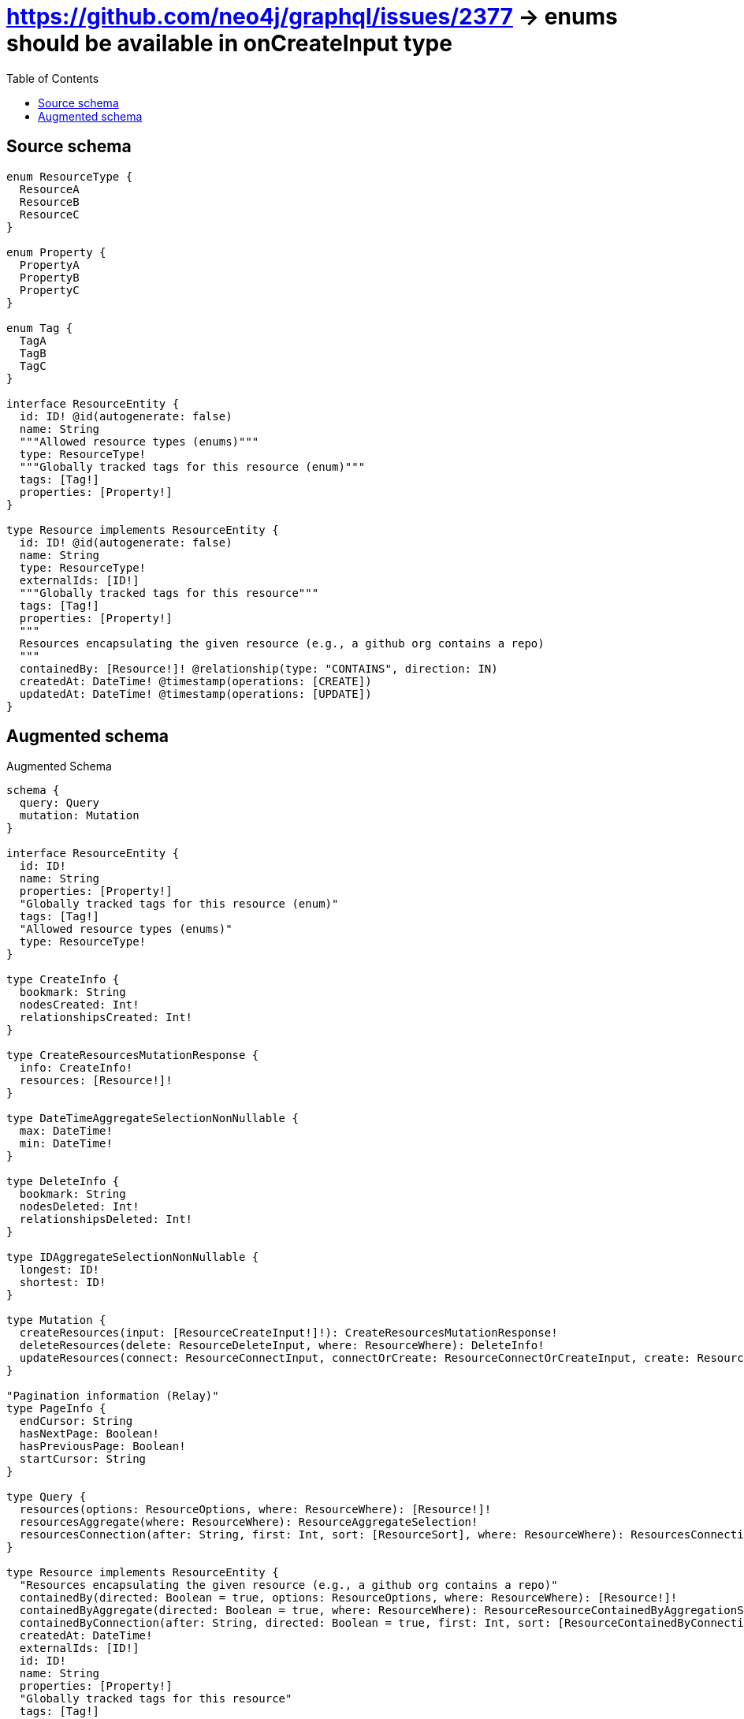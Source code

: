 :toc:

= https://github.com/neo4j/graphql/issues/2377 -> enums should be available in onCreateInput type

== Source schema

[source,graphql,schema=true]
----
enum ResourceType {
  ResourceA
  ResourceB
  ResourceC
}

enum Property {
  PropertyA
  PropertyB
  PropertyC
}

enum Tag {
  TagA
  TagB
  TagC
}

interface ResourceEntity {
  id: ID! @id(autogenerate: false)
  name: String
  """Allowed resource types (enums)"""
  type: ResourceType!
  """Globally tracked tags for this resource (enum)"""
  tags: [Tag!]
  properties: [Property!]
}

type Resource implements ResourceEntity {
  id: ID! @id(autogenerate: false)
  name: String
  type: ResourceType!
  externalIds: [ID!]
  """Globally tracked tags for this resource"""
  tags: [Tag!]
  properties: [Property!]
  """
  Resources encapsulating the given resource (e.g., a github org contains a repo)
  """
  containedBy: [Resource!]! @relationship(type: "CONTAINS", direction: IN)
  createdAt: DateTime! @timestamp(operations: [CREATE])
  updatedAt: DateTime! @timestamp(operations: [UPDATE])
}
----

== Augmented schema

.Augmented Schema
[source,graphql]
----
schema {
  query: Query
  mutation: Mutation
}

interface ResourceEntity {
  id: ID!
  name: String
  properties: [Property!]
  "Globally tracked tags for this resource (enum)"
  tags: [Tag!]
  "Allowed resource types (enums)"
  type: ResourceType!
}

type CreateInfo {
  bookmark: String
  nodesCreated: Int!
  relationshipsCreated: Int!
}

type CreateResourcesMutationResponse {
  info: CreateInfo!
  resources: [Resource!]!
}

type DateTimeAggregateSelectionNonNullable {
  max: DateTime!
  min: DateTime!
}

type DeleteInfo {
  bookmark: String
  nodesDeleted: Int!
  relationshipsDeleted: Int!
}

type IDAggregateSelectionNonNullable {
  longest: ID!
  shortest: ID!
}

type Mutation {
  createResources(input: [ResourceCreateInput!]!): CreateResourcesMutationResponse!
  deleteResources(delete: ResourceDeleteInput, where: ResourceWhere): DeleteInfo!
  updateResources(connect: ResourceConnectInput, connectOrCreate: ResourceConnectOrCreateInput, create: ResourceRelationInput, delete: ResourceDeleteInput, disconnect: ResourceDisconnectInput, update: ResourceUpdateInput, where: ResourceWhere): UpdateResourcesMutationResponse!
}

"Pagination information (Relay)"
type PageInfo {
  endCursor: String
  hasNextPage: Boolean!
  hasPreviousPage: Boolean!
  startCursor: String
}

type Query {
  resources(options: ResourceOptions, where: ResourceWhere): [Resource!]!
  resourcesAggregate(where: ResourceWhere): ResourceAggregateSelection!
  resourcesConnection(after: String, first: Int, sort: [ResourceSort], where: ResourceWhere): ResourcesConnection!
}

type Resource implements ResourceEntity {
  "Resources encapsulating the given resource (e.g., a github org contains a repo)"
  containedBy(directed: Boolean = true, options: ResourceOptions, where: ResourceWhere): [Resource!]!
  containedByAggregate(directed: Boolean = true, where: ResourceWhere): ResourceResourceContainedByAggregationSelection
  containedByConnection(after: String, directed: Boolean = true, first: Int, sort: [ResourceContainedByConnectionSort!], where: ResourceContainedByConnectionWhere): ResourceContainedByConnection!
  createdAt: DateTime!
  externalIds: [ID!]
  id: ID!
  name: String
  properties: [Property!]
  "Globally tracked tags for this resource"
  tags: [Tag!]
  type: ResourceType!
  updatedAt: DateTime!
}

type ResourceAggregateSelection {
  count: Int!
  createdAt: DateTimeAggregateSelectionNonNullable!
  id: IDAggregateSelectionNonNullable!
  name: StringAggregateSelectionNullable!
  updatedAt: DateTimeAggregateSelectionNonNullable!
}

type ResourceContainedByConnection {
  edges: [ResourceContainedByRelationship!]!
  pageInfo: PageInfo!
  totalCount: Int!
}

type ResourceContainedByRelationship {
  cursor: String!
  node: Resource!
}

type ResourceEdge {
  cursor: String!
  node: Resource!
}

type ResourceResourceContainedByAggregationSelection {
  count: Int!
  node: ResourceResourceContainedByNodeAggregateSelection
}

type ResourceResourceContainedByNodeAggregateSelection {
  createdAt: DateTimeAggregateSelectionNonNullable!
  id: IDAggregateSelectionNonNullable!
  name: StringAggregateSelectionNullable!
  updatedAt: DateTimeAggregateSelectionNonNullable!
}

type ResourcesConnection {
  edges: [ResourceEdge!]!
  pageInfo: PageInfo!
  totalCount: Int!
}

type StringAggregateSelectionNullable {
  longest: String
  shortest: String
}

type UpdateInfo {
  bookmark: String
  nodesCreated: Int!
  nodesDeleted: Int!
  relationshipsCreated: Int!
  relationshipsDeleted: Int!
}

type UpdateResourcesMutationResponse {
  info: UpdateInfo!
  resources: [Resource!]!
}

enum Property {
  PropertyA
  PropertyB
  PropertyC
}

enum ResourceType {
  ResourceA
  ResourceB
  ResourceC
}

enum SortDirection {
  "Sort by field values in ascending order."
  ASC
  "Sort by field values in descending order."
  DESC
}

enum Tag {
  TagA
  TagB
  TagC
}

"A date and time, represented as an ISO-8601 string"
scalar DateTime

input ResourceConnectInput {
  containedBy: [ResourceContainedByConnectFieldInput!]
}

input ResourceConnectOrCreateInput {
  containedBy: [ResourceContainedByConnectOrCreateFieldInput!]
}

input ResourceConnectOrCreateWhere {
  node: ResourceUniqueWhere!
}

input ResourceConnectWhere {
  node: ResourceWhere!
}

input ResourceContainedByAggregateInput {
  AND: [ResourceContainedByAggregateInput!]
  OR: [ResourceContainedByAggregateInput!]
  count: Int
  count_GT: Int
  count_GTE: Int
  count_LT: Int
  count_LTE: Int
  node: ResourceContainedByNodeAggregationWhereInput
}

input ResourceContainedByConnectFieldInput {
  connect: [ResourceConnectInput!]
  where: ResourceConnectWhere
}

input ResourceContainedByConnectOrCreateFieldInput {
  onCreate: ResourceContainedByConnectOrCreateFieldInputOnCreate!
  where: ResourceConnectOrCreateWhere!
}

input ResourceContainedByConnectOrCreateFieldInputOnCreate {
  node: ResourceOnCreateInput!
}

input ResourceContainedByConnectionSort {
  node: ResourceSort
}

input ResourceContainedByConnectionWhere {
  AND: [ResourceContainedByConnectionWhere!]
  OR: [ResourceContainedByConnectionWhere!]
  node: ResourceWhere
  node_NOT: ResourceWhere
}

input ResourceContainedByCreateFieldInput {
  node: ResourceCreateInput!
}

input ResourceContainedByDeleteFieldInput {
  delete: ResourceDeleteInput
  where: ResourceContainedByConnectionWhere
}

input ResourceContainedByDisconnectFieldInput {
  disconnect: ResourceDisconnectInput
  where: ResourceContainedByConnectionWhere
}

input ResourceContainedByFieldInput {
  connect: [ResourceContainedByConnectFieldInput!]
  connectOrCreate: [ResourceContainedByConnectOrCreateFieldInput!]
  create: [ResourceContainedByCreateFieldInput!]
}

input ResourceContainedByNodeAggregationWhereInput {
  AND: [ResourceContainedByNodeAggregationWhereInput!]
  OR: [ResourceContainedByNodeAggregationWhereInput!]
  createdAt_EQUAL: DateTime
  createdAt_GT: DateTime
  createdAt_GTE: DateTime
  createdAt_LT: DateTime
  createdAt_LTE: DateTime
  createdAt_MAX_EQUAL: DateTime
  createdAt_MAX_GT: DateTime
  createdAt_MAX_GTE: DateTime
  createdAt_MAX_LT: DateTime
  createdAt_MAX_LTE: DateTime
  createdAt_MIN_EQUAL: DateTime
  createdAt_MIN_GT: DateTime
  createdAt_MIN_GTE: DateTime
  createdAt_MIN_LT: DateTime
  createdAt_MIN_LTE: DateTime
  id_EQUAL: ID
  name_AVERAGE_EQUAL: Float
  name_AVERAGE_GT: Float
  name_AVERAGE_GTE: Float
  name_AVERAGE_LT: Float
  name_AVERAGE_LTE: Float
  name_EQUAL: String
  name_GT: Int
  name_GTE: Int
  name_LONGEST_EQUAL: Int
  name_LONGEST_GT: Int
  name_LONGEST_GTE: Int
  name_LONGEST_LT: Int
  name_LONGEST_LTE: Int
  name_LT: Int
  name_LTE: Int
  name_SHORTEST_EQUAL: Int
  name_SHORTEST_GT: Int
  name_SHORTEST_GTE: Int
  name_SHORTEST_LT: Int
  name_SHORTEST_LTE: Int
  updatedAt_EQUAL: DateTime
  updatedAt_GT: DateTime
  updatedAt_GTE: DateTime
  updatedAt_LT: DateTime
  updatedAt_LTE: DateTime
  updatedAt_MAX_EQUAL: DateTime
  updatedAt_MAX_GT: DateTime
  updatedAt_MAX_GTE: DateTime
  updatedAt_MAX_LT: DateTime
  updatedAt_MAX_LTE: DateTime
  updatedAt_MIN_EQUAL: DateTime
  updatedAt_MIN_GT: DateTime
  updatedAt_MIN_GTE: DateTime
  updatedAt_MIN_LT: DateTime
  updatedAt_MIN_LTE: DateTime
}

input ResourceContainedByUpdateConnectionInput {
  node: ResourceUpdateInput
}

input ResourceContainedByUpdateFieldInput {
  connect: [ResourceContainedByConnectFieldInput!]
  connectOrCreate: [ResourceContainedByConnectOrCreateFieldInput!]
  create: [ResourceContainedByCreateFieldInput!]
  delete: [ResourceContainedByDeleteFieldInput!]
  disconnect: [ResourceContainedByDisconnectFieldInput!]
  update: ResourceContainedByUpdateConnectionInput
  where: ResourceContainedByConnectionWhere
}

input ResourceCreateInput {
  containedBy: ResourceContainedByFieldInput
  externalIds: [ID!]
  id: ID!
  name: String
  properties: [Property!]
  tags: [Tag!]
  type: ResourceType!
}

input ResourceDeleteInput {
  containedBy: [ResourceContainedByDeleteFieldInput!]
}

input ResourceDisconnectInput {
  containedBy: [ResourceContainedByDisconnectFieldInput!]
}

input ResourceOnCreateInput {
  externalIds: [ID!]
  id: ID!
  name: String
  properties: [Property!]
  tags: [Tag!]
  type: ResourceType!
}

input ResourceOptions {
  limit: Int
  offset: Int
  "Specify one or more ResourceSort objects to sort Resources by. The sorts will be applied in the order in which they are arranged in the array."
  sort: [ResourceSort!]
}

input ResourceRelationInput {
  containedBy: [ResourceContainedByCreateFieldInput!]
}

"Fields to sort Resources by. The order in which sorts are applied is not guaranteed when specifying many fields in one ResourceSort object."
input ResourceSort {
  createdAt: SortDirection
  id: SortDirection
  name: SortDirection
  type: SortDirection
  updatedAt: SortDirection
}

input ResourceUniqueWhere {
  id: ID
}

input ResourceUpdateInput {
  containedBy: [ResourceContainedByUpdateFieldInput!]
  externalIds: [ID!]
  externalIds_POP: Int
  externalIds_PUSH: [ID!]
  id: ID
  name: String
  properties: [Property!]
  tags: [Tag!]
  type: ResourceType
}

input ResourceWhere {
  AND: [ResourceWhere!]
  OR: [ResourceWhere!]
  containedBy: ResourceWhere @deprecated(reason : "Use `containedBy_SOME` instead.")
  containedByAggregate: ResourceContainedByAggregateInput
  containedByConnection: ResourceContainedByConnectionWhere @deprecated(reason : "Use `containedByConnection_SOME` instead.")
  containedByConnection_ALL: ResourceContainedByConnectionWhere
  containedByConnection_NONE: ResourceContainedByConnectionWhere
  containedByConnection_NOT: ResourceContainedByConnectionWhere @deprecated(reason : "Use `containedByConnection_NONE` instead.")
  containedByConnection_SINGLE: ResourceContainedByConnectionWhere
  containedByConnection_SOME: ResourceContainedByConnectionWhere
  "Return Resources where all of the related Resources match this filter"
  containedBy_ALL: ResourceWhere
  "Return Resources where none of the related Resources match this filter"
  containedBy_NONE: ResourceWhere
  containedBy_NOT: ResourceWhere @deprecated(reason : "Use `containedBy_NONE` instead.")
  "Return Resources where one of the related Resources match this filter"
  containedBy_SINGLE: ResourceWhere
  "Return Resources where some of the related Resources match this filter"
  containedBy_SOME: ResourceWhere
  createdAt: DateTime
  createdAt_GT: DateTime
  createdAt_GTE: DateTime
  createdAt_IN: [DateTime!]
  createdAt_LT: DateTime
  createdAt_LTE: DateTime
  createdAt_NOT: DateTime
  createdAt_NOT_IN: [DateTime!]
  externalIds: [ID!]
  externalIds_INCLUDES: ID
  externalIds_NOT: [ID!]
  externalIds_NOT_INCLUDES: ID
  id: ID
  id_CONTAINS: ID
  id_ENDS_WITH: ID
  id_IN: [ID!]
  id_NOT: ID
  id_NOT_CONTAINS: ID
  id_NOT_ENDS_WITH: ID
  id_NOT_IN: [ID!]
  id_NOT_STARTS_WITH: ID
  id_STARTS_WITH: ID
  name: String
  name_CONTAINS: String
  name_ENDS_WITH: String
  name_IN: [String]
  name_NOT: String
  name_NOT_CONTAINS: String
  name_NOT_ENDS_WITH: String
  name_NOT_IN: [String]
  name_NOT_STARTS_WITH: String
  name_STARTS_WITH: String
  properties: [Property!]
  properties_INCLUDES: Property
  properties_NOT: [Property!]
  properties_NOT_INCLUDES: Property
  tags: [Tag!]
  tags_INCLUDES: Tag
  tags_NOT: [Tag!]
  tags_NOT_INCLUDES: Tag
  type: ResourceType
  type_IN: [ResourceType!]
  type_NOT: ResourceType
  type_NOT_IN: [ResourceType!]
  updatedAt: DateTime
  updatedAt_GT: DateTime
  updatedAt_GTE: DateTime
  updatedAt_IN: [DateTime!]
  updatedAt_LT: DateTime
  updatedAt_LTE: DateTime
  updatedAt_NOT: DateTime
  updatedAt_NOT_IN: [DateTime!]
}

----

'''
